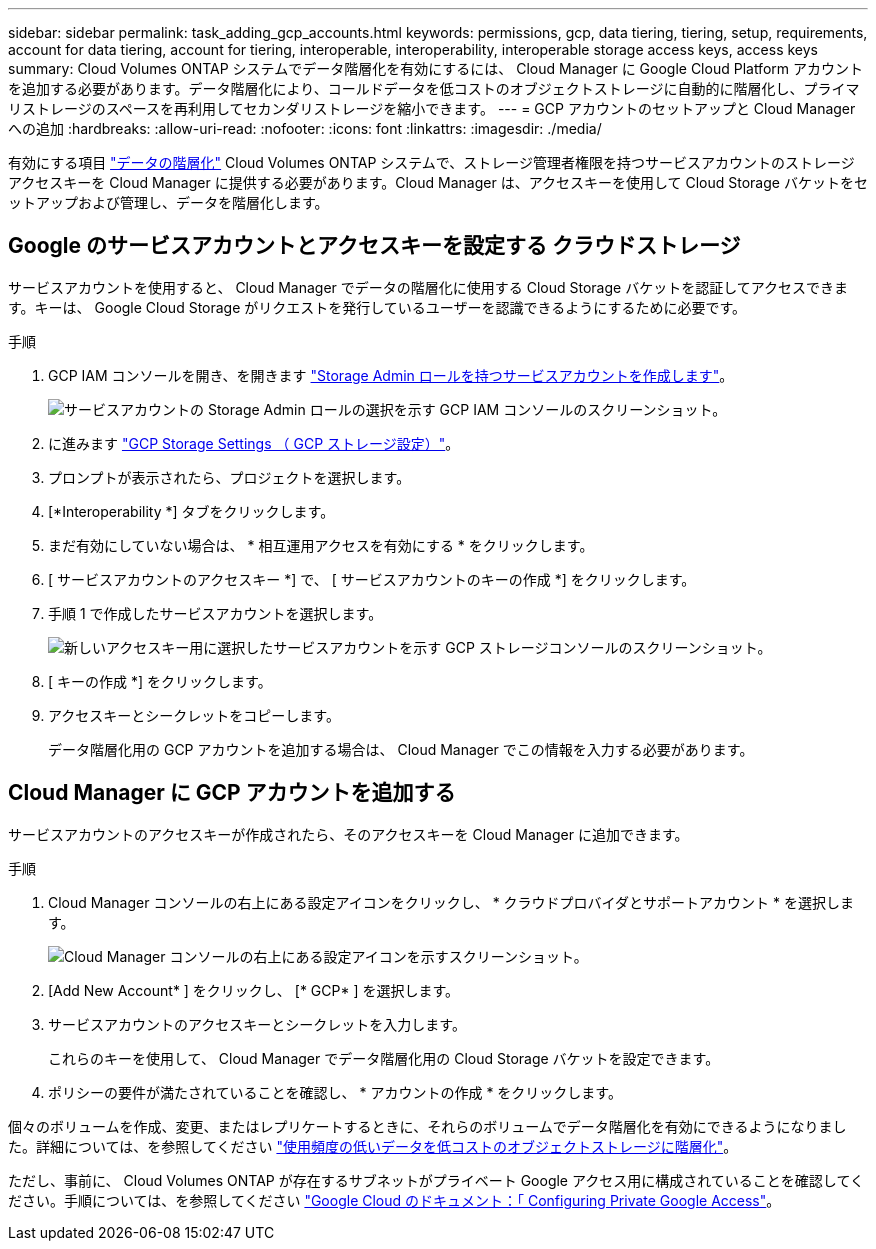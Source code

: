 ---
sidebar: sidebar 
permalink: task_adding_gcp_accounts.html 
keywords: permissions, gcp, data tiering, tiering, setup, requirements, account for data tiering, account for tiering, interoperable, interoperability, interoperable storage access keys, access keys 
summary: Cloud Volumes ONTAP システムでデータ階層化を有効にするには、 Cloud Manager に Google Cloud Platform アカウントを追加する必要があります。データ階層化により、コールドデータを低コストのオブジェクトストレージに自動的に階層化し、プライマリストレージのスペースを再利用してセカンダリストレージを縮小できます。 
---
= GCP アカウントのセットアップと Cloud Manager への追加
:hardbreaks:
:allow-uri-read: 
:nofooter: 
:icons: font
:linkattrs: 
:imagesdir: ./media/


[role="lead"]
有効にする項目 link:concept_data_tiering.html["データの階層化"] Cloud Volumes ONTAP システムで、ストレージ管理者権限を持つサービスアカウントのストレージアクセスキーを Cloud Manager に提供する必要があります。Cloud Manager は、アクセスキーを使用して Cloud Storage バケットをセットアップおよび管理し、データを階層化します。



== Google のサービスアカウントとアクセスキーを設定する クラウドストレージ

サービスアカウントを使用すると、 Cloud Manager でデータの階層化に使用する Cloud Storage バケットを認証してアクセスできます。キーは、 Google Cloud Storage がリクエストを発行しているユーザーを認識できるようにするために必要です。

.手順
. GCP IAM コンソールを開き、を開きます https://cloud.google.com/iam/docs/creating-custom-roles#creating_a_custom_role["Storage Admin ロールを持つサービスアカウントを作成します"^]。
+
image:screenshot_gcp_service_account_role.gif["サービスアカウントの Storage Admin ロールの選択を示す GCP IAM コンソールのスクリーンショット。"]

. に進みます https://console.cloud.google.com/storage/settings["GCP Storage Settings （ GCP ストレージ設定）"^]。
. プロンプトが表示されたら、プロジェクトを選択します。
. [*Interoperability *] タブをクリックします。
. まだ有効にしていない場合は、 * 相互運用アクセスを有効にする * をクリックします。
. [ サービスアカウントのアクセスキー *] で、 [ サービスアカウントのキーの作成 *] をクリックします。
. 手順 1 で作成したサービスアカウントを選択します。
+
image:screenshot_gcp_access_key.gif["新しいアクセスキー用に選択したサービスアカウントを示す GCP ストレージコンソールのスクリーンショット。"]

. [ キーの作成 *] をクリックします。
. アクセスキーとシークレットをコピーします。
+
データ階層化用の GCP アカウントを追加する場合は、 Cloud Manager でこの情報を入力する必要があります。





== Cloud Manager に GCP アカウントを追加する

サービスアカウントのアクセスキーが作成されたら、そのアクセスキーを Cloud Manager に追加できます。

.手順
. Cloud Manager コンソールの右上にある設定アイコンをクリックし、 * クラウドプロバイダとサポートアカウント * を選択します。
+
image:screenshot_settings_icon.gif["Cloud Manager コンソールの右上にある設定アイコンを示すスクリーンショット。"]

. [Add New Account* ] をクリックし、 [* GCP* ] を選択します。
. サービスアカウントのアクセスキーとシークレットを入力します。
+
これらのキーを使用して、 Cloud Manager でデータ階層化用の Cloud Storage バケットを設定できます。

. ポリシーの要件が満たされていることを確認し、 * アカウントの作成 * をクリックします。


個々のボリュームを作成、変更、またはレプリケートするときに、それらのボリュームでデータ階層化を有効にできるようになりました。詳細については、を参照してください link:task_tiering.html["使用頻度の低いデータを低コストのオブジェクトストレージに階層化"]。

ただし、事前に、 Cloud Volumes ONTAP が存在するサブネットがプライベート Google アクセス用に構成されていることを確認してください。手順については、を参照してください https://cloud.google.com/vpc/docs/configure-private-google-access["Google Cloud のドキュメント：「 Configuring Private Google Access"^]。
